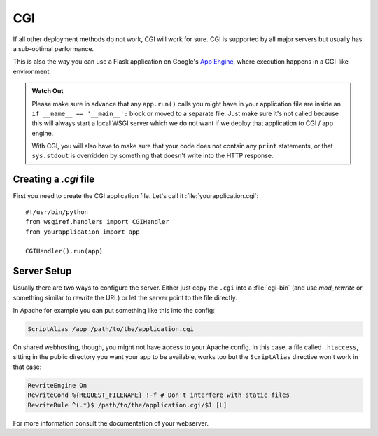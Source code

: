 CGI
===

If all other deployment methods do not work, CGI will work for sure.
CGI is supported by all major servers but usually has a sub-optimal
performance.

This is also the way you can use a Flask application on Google's `App
Engine`_, where execution happens in a CGI-like environment.

.. admonition:: Watch Out

   Please make sure in advance that any ``app.run()`` calls you might
   have in your application file are inside an ``if __name__ ==
   '__main__':`` block or moved to a separate file.  Just make sure it's
   not called because this will always start a local WSGI server which
   we do not want if we deploy that application to CGI / app engine.

   With CGI, you will also have to make sure that your code does not contain
   any ``print`` statements, or that ``sys.stdout`` is overridden by something
   that doesn't write into the HTTP response.

Creating a `.cgi` file
----------------------

First you need to create the CGI application file.  Let's call it
:file:`yourapplication.cgi`::

    #!/usr/bin/python
    from wsgiref.handlers import CGIHandler
    from yourapplication import app

    CGIHandler().run(app)

Server Setup
------------

Usually there are two ways to configure the server.  Either just copy the
``.cgi`` into a :file:`cgi-bin` (and use `mod_rewrite` or something similar to
rewrite the URL) or let the server point to the file directly.

In Apache for example you can put something like this into the config:

.. sourcecode:: apache

    ScriptAlias /app /path/to/the/application.cgi

On shared webhosting, though, you might not have access to your Apache config.
In this case, a file called ``.htaccess``, sitting in the public directory you want
your app to be available, works too but the ``ScriptAlias`` directive won't
work in that case:

.. sourcecode:: apache

    RewriteEngine On
    RewriteCond %{REQUEST_FILENAME} !-f # Don't interfere with static files
    RewriteRule ^(.*)$ /path/to/the/application.cgi/$1 [L]

For more information consult the documentation of your webserver.

.. _App Engine: https://developers.google.com/appengine/
